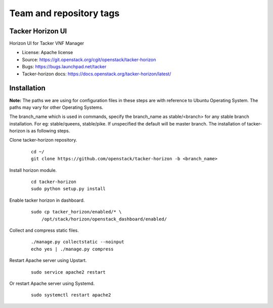 ========================
Team and repository tags
========================

.. image:: https://governance.openstack.org/tc/badges/tacker-horizon.svg
          :target: https://governance.openstack.org/tc/reference/tags/index.html

.. Change things from this point on

Tacker Horizon UI
=================

Horizon UI for Tacker VNF Manager

* License: Apache license
* Source: https://git.openstack.org/cgit/openstack/tacker-horizon
* Bugs: https://bugs.launchpad.net/tacker
* Tacker-horizon docs: https://docs.openstack.org/tacker-horizon/latest/

Installation
============

**Note:** The paths we are using for configuration files in these steps
are with reference to Ubuntu Operating System. The paths may vary for
other Operating Systems.

The branch_name which is used in commands, specify the branch_name
as stable/<branch> for any stable branch installation. For eg:
stable/queens, stable/pike. If unspecified the default will be
master branch. The installation of tacker-horizon is as following
steps.

Clone tacker-horizon repository.
   ::

     cd ~/
     git clone https://github.com/openstack/tacker-horizon -b <branch_name>

Install horizon module.
   ::

     cd tacker-horizon
     sudo python setup.py install

Enable tacker horizon in dashboard.
   ::

     sudo cp tacker_horizon/enabled/* \
         /opt/stack/horizon/openstack_dashboard/enabled/

Collect and compress static files.
   ::

     ./manage.py collectstatic --noinput
     echo yes | ./manage.py compress

Restart Apache server using Upstart.
   ::

     sudo service apache2 restart

Or restart Apache server using Systemd.
   ::

     sudo systemctl restart apache2

